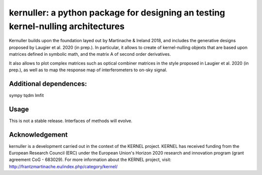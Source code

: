 kernuller: a python package for designing an testing kernel-nulling architectures
=====================================================================

Kernuller builds upon the foundation layed out by Martinache & Ireland 2018, and 
includes the generative designs proposed by Laugier et al. 2020 (in prep.).
In particular, it allows to create of kernel-nulling objexts that are based upon
matrices defined in symbolic math, and the matrix A of second order derivatives.

It also allows to plot complex matrices such as optical combiner matrices in the
style proposed in Laugier et al. 2020 (in prep.), as well as to map the response
map of interferometers to on-sky signal.

Additional dependences:
-----------------------

sympy
tqdm
lmfit


Usage
-----


This is not a stable release. Interfaces of methods will evolve.


Acknowledgement
----------------

kernuller is a development carried out in the context of the KERNEL project. KERNEL has received funding from the European Research Council (ERC) under the European Union's Horizon 2020 research and innovation program (grant agreement CoG - 683029). For more information about the KERNEL project, visit: http://frantzmartinache.eu/index.php/category/kernel/
